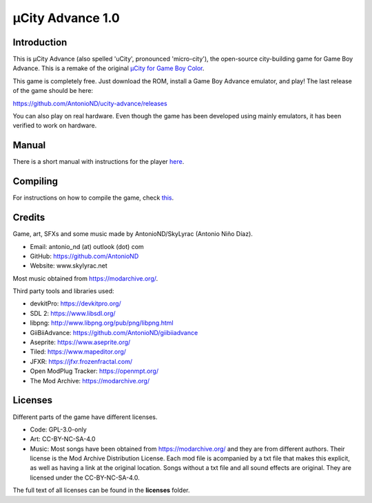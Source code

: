 =================
µCity Advance 1.0
=================

Introduction
============

This is µCity Advance (also spelled 'uCity', pronounced 'micro-city'), the
open-source city-building game for Game Boy Advance. This is a remake of the
original `µCity for Game Boy Color <https://github.com/AntonioND/ucity/>`_.

.. image:: screenshot-0.png
.. image:: screenshot-1.png

This game is completely free. Just download the ROM, install a Game Boy Advance
emulator, and play! The last release of the game should be here:

https://github.com/AntonioND/ucity-advance/releases

You can also play on real hardware. Even though the game has been developed
using mainly emulators, it has been verified to work on hardware.

Manual
======

There is a short manual with instructions for the player `here <manual.rst>`_.

Compiling
=========

For instructions on how to compile the game, check `this <compiling.rst>`_.

Credits
=======

Game, art, SFXs and some music made by AntonioND/SkyLyrac (Antonio Niño Díaz).

- Email: antonio_nd (at) outlook (dot) com
- GitHub: https://github.com/AntonioND
- Website: www.skylyrac.net

Most music obtained from https://modarchive.org/.

Third party tools and libraries used:

- devkitPro: https://devkitpro.org/
- SDL 2: https://www.libsdl.org/
- libpng: http://www.libpng.org/pub/png/libpng.html
- GiiBiiAdvance: https://github.com/AntonioND/giibiiadvance
- Aseprite: https://www.aseprite.org/
- Tiled: https://www.mapeditor.org/
- JFXR: https://jfxr.frozenfractal.com/
- Open ModPlug Tracker: https://openmpt.org/
- The Mod Archive: https://modarchive.org/

Licenses
========

Different parts of the game have different licenses.

- Code: GPL-3.0-only

- Art: CC-BY-NC-SA-4.0

- Music: Most songs have been obtained from https://modarchive.org/ and they are
  from different authors. Their license is the Mod Archive Distribution License.
  Each mod file is acompanied by a txt file that makes this explicit, as well as
  having a link at the original location. Songs without a txt file and all
  sound effects are original. They are licensed under the CC-BY-NC-SA-4.0.

The full text of all licenses can be found in the **licenses** folder.
